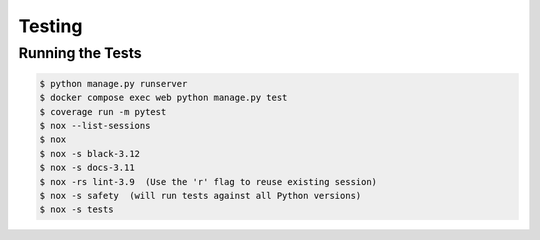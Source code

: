 *******
Testing
*******

Running the Tests
=================

.. code-block:: console

   $ python manage.py runserver
   $ docker compose exec web python manage.py test
   $ coverage run -m pytest
   $ nox --list-sessions
   $ nox
   $ nox -s black-3.12 
   $ nox -s docs-3.11 
   $ nox -rs lint-3.9  (Use the 'r' flag to reuse existing session)
   $ nox -s safety  (will run tests against all Python versions)
   $ nox -s tests 
